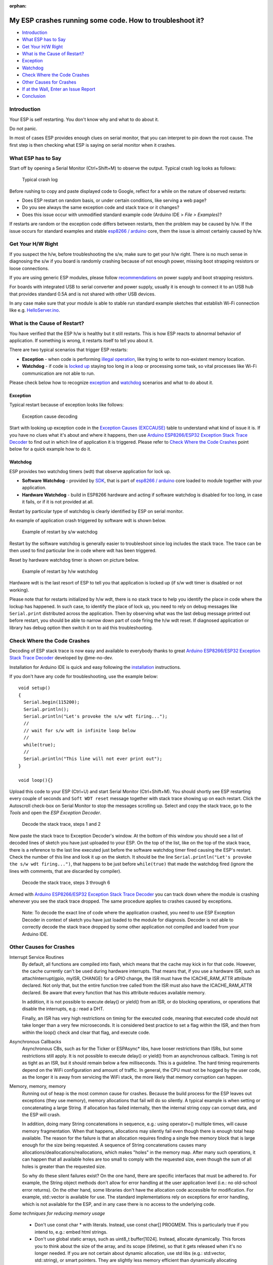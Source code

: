 :orphan:

My ESP crashes running some code. How to troubleshoot it?
---------------------------------------------------------

-  `Introduction <#introduction>`__
-  `What ESP has to Say <#what-esp-has-to-say>`__
-  `Get Your H/W Right <#get-your-hw-right>`__
-  `What is the Cause of Restart? <#what-is-the-cause-of-restart>`__
-  `Exception <#exception>`__
-  `Watchdog <#watchdog>`__
-  `Check Where the Code Crashes <#check-where-the-code-crashes>`__
-  `Other Causes for Crashes <#other-causes-for-crashes>`__
-  `If at the Wall, Enter an Issue
   Report <#if-at-the-wall-enter-an-issue-report>`__
-  `Conclusion <#conclusion>`__

Introduction
~~~~~~~~~~~~

Your ESP is self restarting. You don't know why and what to do about it.

Do not panic.

In most of cases ESP provides enough clues on serial monitor, that you
can interpret to pin down the root cause. The first step is then
checking what ESP is saying on serial monitor when it crashes.

What ESP has to Say
~~~~~~~~~~~~~~~~~~~

Start off by opening a Serial Monitor (Ctrl+Shift+M) to observe the
output. Typical crash log looks as follows:

.. figure:: pictures/a02-typical-crash-log.png
   :alt: Typical crash log

   Typical crash log

Before rushing to copy and paste displayed code to Google, reflect for a
while on the nature of observed restarts:

-  Does ESP restart on random basis, or under certain conditions, like
   serving a web page?
-  Do you see always the same exception code and stack trace or it
   changes?
-  Does this issue occur with unmodified standard example code (Arduino
   IDE > *File > Examples*)?

If restarts are random or the exception code differs between restarts,
then the problem may be caused by h/w. If the issue occurs for standard
examples and stable `esp8266 /
arduino <https://github.com/esp8266/Arduino>`__ core, them the issue is
almost certainly caused by h/w.

Get Your H/W Right
~~~~~~~~~~~~~~~~~~

If you suspect the h/w, before troubleshooting the s/w, make sure to get
your h/w right. There is no much sense in diagnosing the s/w if you
board is randomly crashing because of not enough power, missing boot
strapping resistors or loose connections.

If you are using generic ESP modules, please follow
`recommendations <Generic%20ESP8266%20modules>`__ on power supply and
boot strapping resistors.

For boards with integrated USB to serial converter and power supply,
usually it is enough to connect it to an USB hub that provides standard
0.5A and is not shared with other USB devices.

In any case make sure that your module is able to stable run standard
example sketches that establish Wi-Fi connection like e.g.
`HelloServer.ino <https://github.com/esp8266/Arduino/tree/master/libraries/ESP8266WebServer/examples/HelloServer>`__.

What is the Cause of Restart?
~~~~~~~~~~~~~~~~~~~~~~~~~~~~~

You have verified that the ESP h/w is healthy but it still restarts.
This is how ESP reacts to abnormal behavior of application. If something
is wrong, it restarts itself to tell you about it.

There are two typical scenarios that trigger ESP restarts:

-  **Exception** - when code is performing `illegal
   operation <../exception_causes.rst>`__,
   like trying to write to non-existent memory location.
-  **Watchdog** - if code is `locked
   up <https://en.wikipedia.org/wiki/Watchdog_timer>`__ staying too long
   in a loop or processing some task, so vital processes like Wi-Fi
   communication are not able to run.

Please check below how to recognize `exception <#exception>`__ and
`watchdog <#watchdog>`__ scenarios and what to do about it.

Exception
^^^^^^^^^

Typical restart because of exception looks like follows:

.. figure:: pictures/a02-exception-cause-decoding.png
   :alt: Exception cause decoding

   Exception cause decoding

Start with looking up exception code in the `Exception Causes
(EXCCAUSE) <../exception_causes.rst>`__
table to understand what kind of issue it is. If you have no clues what
it's about and where it happens, then use `Arduino ESP8266/ESP32
Exception Stack Trace
Decoder <https://github.com/me-no-dev/EspExceptionDecoder>`__ to find
out in which line of application it is triggered. Please refer to `Check
Where the Code Crashes <#check-where-the-code-crashes>`__ point below
for a quick example how to do it.

Watchdog
^^^^^^^^

ESP provides two watchdog timers (wdt) that observe application for lock
up.

-  **Software Watchdog** - provided by
   `SDK <http://bbs.espressif.com/viewforum.php?f=46>`__, that is part
   of `esp8266 / arduino <https://github.com/esp8266/Arduino>`__ core
   loaded to module together with your application.
-  **Hardware Watchdog** - build in ESP8266 hardware and acting if
   software watchdog is disabled for too long, in case it fails, or if
   it is not provided at all.

Restart by particular type of watchdog is clearly identified by ESP on
serial monitor.

An example of application crash triggered by software wdt is shown
below.

.. figure:: pictures/a02-sw-watchdog-example.png
   :alt: Example of restart by s/w watchdog

   Example of restart by s/w watchdog

Restart by the software watchdog is generally easier to troubleshoot
since log includes the stack trace. The trace can be then used to find
particular line in code where wdt has been triggered.

Reset by hardware watchdog timer is shown on picture below.

.. figure:: pictures/a02-hw-watchdog-example.png
   :alt: Example of restart by h/w watchdog

   Example of restart by h/w watchdog

Hardware wdt is the last resort of ESP to tell you that application is
locked up (if s/w wdt timer is disabled or not working).

Please note that for restarts initialized by h/w wdt, there is no stack
trace to help you identify the place in code where the lockup has
happened. In such case, to identify the place of lock up, you need to
rely on debug messages like ``Serial.print`` distributed across the
application. Then by observing what was the last debug message printed
out before restart, you should be able to narrow down part of code
firing the h/w wdt reset. If diagnosed application or library has debug
option then switch it on to aid this troubleshooting.

Check Where the Code Crashes
~~~~~~~~~~~~~~~~~~~~~~~~~~~~

Decoding of ESP stack trace is now easy and available to everybody
thanks to great `Arduino ESP8266/ESP32 Exception Stack Trace
Decoder <https://github.com/me-no-dev/EspExceptionDecoder>`__ developed
by @me-no-dev.

Installation for Arduino IDE is quick and easy following the
`installation <https://github.com/me-no-dev/EspExceptionDecoder#installation>`__
instructions.

If you don't have any code for troubleshooting, use the example below:

::

    void setup()
    {
      Serial.begin(115200);
      Serial.println();
      Serial.println("Let's provoke the s/w wdt firing...");
      //
      // wait for s/w wdt in infinite loop below
      //
      while(true);
      //
      Serial.println("This line will not ever print out");
    }

    void loop(){}

Upload this code to your ESP (Ctrl+U) and start Serial Monitor
(Ctrl+Shift+M). You should shortly see ESP restarting every couple of
seconds and ``Soft WDT reset`` message together with stack trace showing
up on each restart. Click the Autoscroll check-box on Serial Monitor to
stop the messages scrolling up. Select and copy the stack trace, go to
the *Tools* and open the *ESP Exception Decoder*.

.. figure:: pictures/a02-decode-stack-tace-1-2.png
   :alt: Decode the stack trace, steps 1 and 2

   Decode the stack trace, steps 1 and 2

Now paste the stack trace to Exception Decoder's window. At the bottom
of this window you should see a list of decoded lines of sketch you have
just uploaded to your ESP. On the top of the list, like on the top of
the stack trace, there is a reference to the last line executed just
before the software watchdog timer fired causing the ESP's restart.
Check the number of this line and look it up on the sketch. It should be
the line ``Serial.println("Let's provoke the s/w wdt firing...")``, that
happens to be just before ``while(true)`` that made the watchdog fired
(ignore the lines with comments, that are discarded by compiler).

.. figure:: pictures/a02-decode-stack-tace-3-6.png
   :alt: Decode the stack trace, steps 3 through 6

   Decode the stack trace, steps 3 through 6

Armed with `Arduino ESP8266/ESP32 Exception Stack Trace
Decoder <https://github.com/me-no-dev/EspExceptionDecoder>`__ you can
track down where the module is crashing whenever you see the stack trace
dropped. The same procedure applies to crashes caused by exceptions.

    Note: To decode the exact line of code where the application
    crashed, you need to use ESP Exception Decoder in context of sketch
    you have just loaded to the module for diagnosis. Decoder is not
    able to correctly decode the stack trace dropped by some other
    application not compiled and loaded from your Arduino IDE.


Other Causes for Crashes
~~~~~~~~~~~~~~~~~~~~~~~~

Interrupt Service Routines
   By default, all functions are compiled into flash, which means that the 
   cache may kick in for that code. However, the cache currently can't be used 
   during hardware interrupts. That means that, if you use a hardware ISR, such as 
   attachInterrupt(gpio, myISR, CHANGE) for a GPIO change, the ISR must have the 
   ICACHE_RAM_ATTR attribute declared. Not only that, but the entire function tree 
   called from the ISR must also have the ICACHE_RAM_ATTR declared.
   Be aware that every function that has this attribute reduces available memory.

   In addition, it is not possible to execute delay() or yield() from an ISR, 
   or do blocking operations, or operations that disable the interrupts, e.g.: read
   a DHT.

   Finally, an ISR has very high restrictions on timing for the executed code, meaning
   that executed code should not take longer than a very few microseconds. It is 
   considered best practice to set a flag within the ISR, and then from within the loop()
   check and clear that flag, and execute code.

Asynchronous Callbacks
   Asynchronous CBs, such as for the Ticker or ESPAsync* libs, have looser restrictions
   than ISRs, but some restrictions still apply.
   It is not possible to execute delay() or yield() from an asynchronous callback.
   Timing is not as tight as an ISR, but it should remain below a few milliseconds. This
   is a guideline. The hard timing requirements depend on the WiFi configuration and 
   amount of traffic. In general, the CPU must not be hogged by the user code, as the
   longer it is away from servicing the WiFi stack, the more likely that memory corruption
   can happen.

Memory, memory, memory
   Running out of heap is the most common cause for crashes. Because the build process for
   the ESP leaves out exceptions (they use memory), memory allocations that fail will do
   so silently. A typical example is when setting or concatenating a large String. If 
   allocation has failed internally, then the internal string copy can corrupt data, and 
   the ESP will crash.

   In addition, doing many String concatenations in sequence, e.g.: using operator+()
   multiple times, will cause memory fragmentation. When that happens, allocations may
   silently fail even though there is enough total heap available. The reason for the
   failure is that an allocation requires finding a single free memory block that is large
   enough for the size being requested. A sequence of String concatenations causes many
   allocations/deallocations/reallocations, which makes "holes" in the memory map. After
   many such operations, it can happen that all available holes are too small to comply
   with the requested size, even though the sum of all holes is greater than the requested
   size.

   So why do these silent failures exist? On the one hand, there are specific interfaces that
   must be adhered to. For example, the String object methods don't allow for error handling
   at the user application level (i.e.: no old-school error returns).
   On the other hand, some libraries don't have the allocation code accessible for
   modification. For example, std::vector is available for use. The standard implementations
   rely on exceptions for error handling, which is not available for the ESP, and in any
   case there is no access to the underlying code.

*Some techniques for reducing memory usage*

   * Don't use const char * with literals. Instead, use const char[] PROGMEM. This is particularly true if you intend to, e.g.: embed html strings.
   * Don't use global static arrays, such as uint8_t buffer[1024]. Instead, allocate dynamically. This forces you to think about the size of the array, and its scope (lifetime), so that it gets released when it's no longer needed. If you are not certain about dynamic allocation, use std libs (e.g.: std:vector, std::string), or smart pointers. They are slightly less memory efficient than dynamically allocating yourself, but the provided memory safety is well worth it.
   * If you use std libs like std::vector, make sure to call its ::reserve() method before filling it. This allows allocating only once, which reduces mem fragmentation, and makes sure that there are no empty unused slots left over in the container at the end.

Stack
   The amount of stack in the ESP is tiny at only 4KB. For normal developement in large systems, it 
   is good practice to use and abuse the stack, because it is faster for allocation/deallocation, the scope of the object is well defined, and deallocation automatically happens in reverse order as allocation, which means no mem fragmentation. However, with the tiny amount of stack available in the ESP, that practice is not really viable, at least not for big objects.
      * Large objects that have internally managed memory, such as String, std::string, std::vector, etc, are ok on the stack, because they internally allocate their buffers on the heap.
      * Large arrays on the stack, such as uint8_t buffer[2048] should be avoided on the stack and be dynamically allocated (consider smart pointers).
      * Objects that have large data members, such as large arrays, should be avoided on the stack, and be dynamicaly allocated (consider smart pointers).


If at the Wall, Enter an Issue Report
~~~~~~~~~~~~~~~~~~~~~~~~~~~~~~~~~~~~~

Using the procedure above you should be able to troubleshoot all the
code you write. It may happen that ESP is crashing inside some library
or code you are not familiar enough to troubleshoot. If this is the case
then contact the application author by writing an issue report.

Follow the guidelines on issue reporting that may be provided by the
author of code in his / her repository.

If there are no guidelines, include in your report the following:

-  [ ] Exact steps by step instructions to reproduce the issue
-  [ ] Your exact hardware configuration including the schematic
-  [ ] If the issue concerns standard, commercially available ESP board
   with power supply and USB interface, without extra h/w attached, then
   provide just the board type or link to description
-  [ ] Configuration settings in Arduino IDE used to upload the
   application
-  [ ] Error log & messages produced by the application (enable
   debugging for more details)
-  [ ] Decoded stack trace
-  [ ] Copy of your sketch
-  [ ] Copy of all the libraries used by the sketch
-  [ ] If you are using standard libraries available in Library Manager,
   then provide just version numbers
-  [ ] Version of `esp8266 /
   Arduino <https://github.com/esp8266/Arduino>`__ core
-  [ ] Name and version of your programming IDE and O/S

With plenty of ESP module types available, several versions of libraries
or `esp8266 / Arduino <https://github.com/esp8266/Arduino>`__ core,
types and versions of O/S, you need to provide exact information what
your application is about. Only then people willing to look into your
issue may be able to refer it to configuration they have. If you are
lucky, they may even attempt to reproduce your issue on their equipment.
This will be far more difficult if you are providing only vague details,
so somebody would need to ask you to find out what is really happening.

On the other hand if you flood your issue report with hundreds lines of
code, you may also have difficulty to find somebody willing to analyze
it. Therefore reduce your code to the bare minimum that is still causing
the issue. It will help you as well to isolate the issue and pin done
the root cause.

Conclusion
~~~~~~~~~~

Do not be afraid to troubleshoot ESP exception and watchdog restarts.
`Esp8266 / Arduino <https://github.com/esp8266/Arduino>`__ core provides
detailed diagnostics that will help you pin down the issue. Before
checking the s/w, get your h/w right. Use `ESP Exception
Decoder <https://github.com/me-no-dev/EspExceptionDecoder>`__ to find
out where the code fails. If you do you homework and still unable to
identify the root cause, enter the issue report. Provide enough details.
Be specific and isolate the issue. Then ask community for support. There
are plenty of people that like to work with ESP and willing to help with
your problem.

`FAQ list :back: <readme.rst>`__
